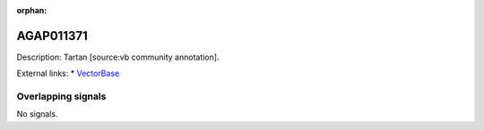 :orphan:

AGAP011371
=============





Description: Tartan [source:vb community annotation].

External links:
* `VectorBase <https://www.vectorbase.org/Anopheles_gambiae/Gene/Summary?g=AGAP011371>`_

Overlapping signals
-------------------



No signals.


